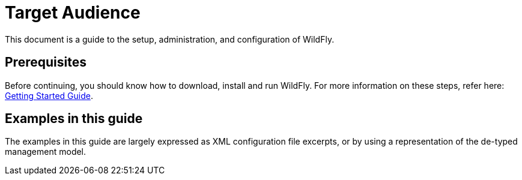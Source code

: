 [[Target_Audience]]
= Target Audience

ifdef::env-github[]
:tip-caption: :bulb:
:note-caption: :information_source:
:important-caption: :heavy_exclamation_mark:
:caution-caption: :fire:
:warning-caption: :warning:
endif::[]

This document is a guide to the setup, administration, and configuration
of WildFly.

[[prerequisites]]
== Prerequisites

Before continuing, you should know how to download, install and run
WildFly. For more information on these steps, refer here:
link:Getting_Started_Guide{outfilesuffix}[Getting Started Guide].

[[examples-in-this-guide]]
== Examples in this guide

The examples in this guide are largely expressed as XML configuration
file excerpts, or by using a representation of the de-typed management
model.
